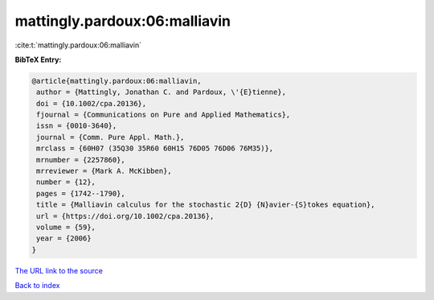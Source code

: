 mattingly.pardoux:06:malliavin
==============================

:cite:t:`mattingly.pardoux:06:malliavin`

**BibTeX Entry:**

.. code-block:: bibtex

   @article{mattingly.pardoux:06:malliavin,
    author = {Mattingly, Jonathan C. and Pardoux, \'{E}tienne},
    doi = {10.1002/cpa.20136},
    fjournal = {Communications on Pure and Applied Mathematics},
    issn = {0010-3640},
    journal = {Comm. Pure Appl. Math.},
    mrclass = {60H07 (35Q30 35R60 60H15 76D05 76D06 76M35)},
    mrnumber = {2257860},
    mrreviewer = {Mark A. McKibben},
    number = {12},
    pages = {1742--1790},
    title = {Malliavin calculus for the stochastic 2{D} {N}avier-{S}tokes equation},
    url = {https://doi.org/10.1002/cpa.20136},
    volume = {59},
    year = {2006}
   }
`The URL link to the source <ttps://doi.org/10.1002/cpa.20136}>`_


`Back to index <../By-Cite-Keys.html>`_
